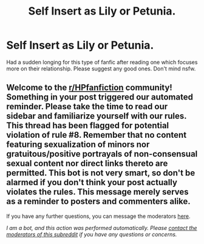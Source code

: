 #+TITLE: Self Insert as Lily or Petunia.

* Self Insert as Lily or Petunia.
:PROPERTIES:
:Author: goldenbnana
:Score: 6
:DateUnix: 1611364419.0
:DateShort: 2021-Jan-23
:FlairText: Request
:END:
Had a sudden longing for this type of fanfic after reading one which focuses more on their relationship. Please suggest any good ones. Don't mind nsfw.


** Welcome to the [[/r/HPfanfiction][r/HPfanfiction]] community! Something in your post triggered our automated reminder. Please take the time to read our sidebar and familiarize yourself with our rules. This thread has been flagged for potential violation of rule #8. Remember that no content featuring sexualization of minors nor gratuitous/positive portrayals of non-consensual sexual content nor direct links thereto are permitted. This bot is not very smart, so don't be alarmed if you don't think your post actually violates the rules. This message merely serves as a reminder to posters and commenters alike.

If you have any further questions, you can message the moderators [[https://www.reddit.com/message/compose?to=%2Fr%2FHPfanfiction][here]].

/I am a bot, and this action was performed automatically. Please [[/message/compose/?to=/r/HPfanfiction][contact the moderators of this subreddit]] if you have any questions or concerns./
:PROPERTIES:
:Author: AutoModerator
:Score: 1
:DateUnix: 1611364420.0
:DateShort: 2021-Jan-23
:END:
